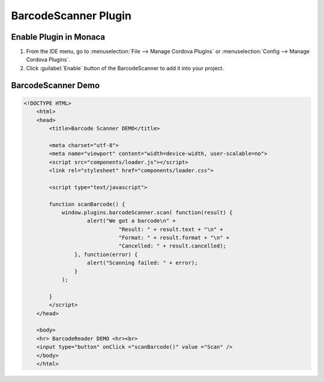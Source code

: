 .. _barcode_scanner_plugin:

-------------------------------------------
BarcodeScanner Plugin
-------------------------------------------


Enable Plugin in Monaca
===========================

1. From the IDE menu, go to :menuselection:`File --> Manage Cordova Plugins` or :menuselection:`Config --> Manage Cordova Plugins`.

2. Click :guilabel:`Enable` button of the BarcodeScanner to add it into your project.

  .. image:: images/barcode_scanner/1.png  
         :width: 700px


BarcodeScanner Demo
===========================

.. code-block:: html

    <!DOCTYPE HTML>
  	<html>
  	<head>
	    <title>Barcode Scanner DEMO</title>

	    <meta charset="utf-8">
	    <meta name="viewport" content="width=device-width, user-scalable=no">
	    <script src="components/loader.js"></script>
	    <link rel="stylesheet" href="components/loader.css"> 

	    <script type="text/javascript">

	    function scanBarcode() {
	        window.plugins.barcodeScanner.scan( function(result) {
	                alert("We got a barcode\n" +
	                          "Result: " + result.text + "\n" +
	                          "Format: " + result.format + "\n" +
	                          "Cancelled: " + result.cancelled);
	            }, function(error) {
	                alert("Scanning failed: " + error);
	            }
	      	);

	    }
	    </script>
  	</head>

  	<body>
    	<hr> BarcodeReader DEMO <hr><br>
    	<input type="button" onClick ="scanBarcode()" value ="Scan" />
  	</body>
  	</html>

  
.. seealso::

  *See Also*

  - :ref:`third_party_cordova_index`
  - :ref:`cordova_core_plugins`
